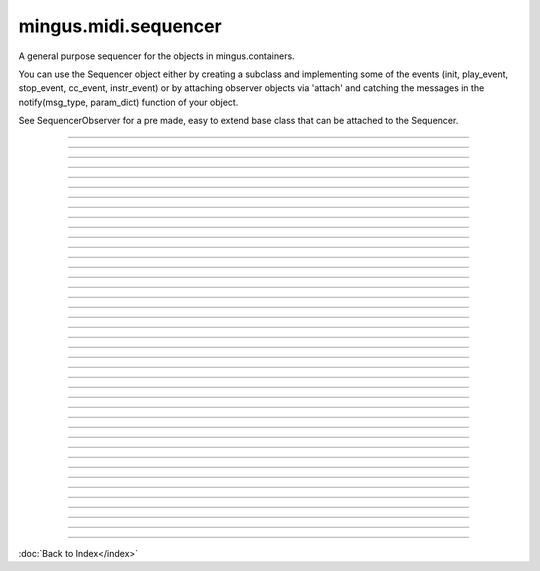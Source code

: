 .. module:: mingus.midi.sequencer

=====================
mingus.midi.sequencer
=====================

A general purpose sequencer for the objects in mingus.containers.

You can use the Sequencer object either by creating a subclass and
implementing some of the events (init, play_event, stop_event, cc_event,
instr_event) or by attaching observer objects via 'attach' and catching the
messages in the notify(msg_type, param_dict) function of your object.

See SequencerObserver for a pre made, easy to extend base class that can be
attached to the Sequencer.



.. class:: Sequencer


----

.. attribute:: MSG_CC

   Attribute of type: int
   ``2``

----

.. attribute:: MSG_INSTR

   Attribute of type: int
   ``3``

----

.. attribute:: MSG_PLAY_BAR

   Attribute of type: int
   ``9``

----

.. attribute:: MSG_PLAY_BARS

   Attribute of type: int
   ``10``

----

.. attribute:: MSG_PLAY_COMPOSITION

   Attribute of type: int
   ``13``

----

.. attribute:: MSG_PLAY_INT

   Attribute of type: int
   ``0``

----

.. attribute:: MSG_PLAY_NC

   Attribute of type: int
   ``7``

----

.. attribute:: MSG_PLAY_NOTE

   Attribute of type: int
   ``5``

----

.. attribute:: MSG_PLAY_TRACK

   Attribute of type: int
   ``11``

----

.. attribute:: MSG_PLAY_TRACKS

   Attribute of type: int
   ``12``

----

.. attribute:: MSG_SLEEP

   Attribute of type: int
   ``4``

----

.. attribute:: MSG_STOP_INT

   Attribute of type: int
   ``1``

----

.. attribute:: MSG_STOP_NC

   Attribute of type: int
   ``8``

----

.. attribute:: MSG_STOP_NOTE

   Attribute of type: int
   ``6``

----

.. method:: __init__(self)


----

.. method:: attach(self, listener)

   Attach an object that should be notified of events.
   
   The object should have a notify(msg_type, param_dict) function.


----

.. method:: cc_event(self, channel, control, value)


----

.. method:: control_change(self, channel, control, value)

   Send a control change message.
   
   See the MIDI specification for more information.


----

.. method:: detach(self, listener)

   Detach a listening object so that it won't receive any events
   anymore.


----

.. method:: init(self)


----

.. method:: instr_event(self, channel, instr, bank)


----

.. method:: main_volume(self, channel, value)

   Set the main volume.


----

.. method:: modulation(self, channel, value)

   Set the modulation.


----

.. method:: notify_listeners(self, msg_type, params)

   Send a message to all the observers.


----

.. attribute:: output

   Attribute of type: NoneType
   ``None``

----

.. method:: pan(self, channel, value)

   Set the panning.


----

.. method:: play_Bar(self, bar, channel=1, bpm=120)

   Play a Bar object.
   
   Return a dictionary with the bpm lemma set on success, an empty dict
   on some kind of failure.
   
   The tempo can be changed by setting the bpm attribute on a
   NoteContainer.


----

.. method:: play_Bars(self, bars, channels, bpm=120)

   Play several bars (a list of Bar objects) at the same time.
   
   A list of channels should also be provided. The tempo can be changed
   by providing one or more of the NoteContainers with a bpm argument.


----

.. method:: play_Composition(self, composition, channels=None, bpm=120)

   Play a Composition object.


----

.. method:: play_Note(self, note, channel=1, velocity=100)

   Play a Note object on a channel with a velocity[0-127].
   
   You can either specify the velocity and channel here as arguments or
   you can set the Note.velocity and Note.channel attributes, which
   will take presedence over the function arguments.


----

.. method:: play_NoteContainer(self, nc, channel=1, velocity=100)

   Play the Notes in the NoteContainer nc.


----

.. method:: play_Track(self, track, channel=1, bpm=120)

   Play a Track object.


----

.. method:: play_Tracks(self, tracks, channels, bpm=120)

   Play a list of Tracks.
   
   If an instance of MidiInstrument is used then the instrument will be
   set automatically.


----

.. method:: play_event(self, note, channel, velocity)


----

.. method:: set_instrument(self, channel, instr, bank=0)

   Set the channel to the instrument _instr_.


----

.. method:: sleep(self, seconds)


----

.. method:: stop_Note(self, note, channel=1)

   Stop a note on a channel.
   
   If Note.channel is set, it will take presedence over the channel
   argument given here.


----

.. method:: stop_NoteContainer(self, nc, channel=1)

   Stop playing the notes in NoteContainer nc.


----

.. method:: stop_event(self, note, channel)


----

.. method:: stop_everything(self)

   Stop all the notes on all channels.

----



:doc:`Back to Index</index>`
